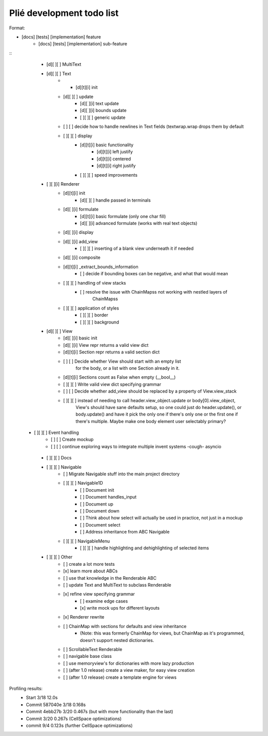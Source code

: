 Plié development todo list
--------------------------

Format:

* [docs] [tests] [implementation] feature
    * [docs] [tests] [implementation] sub-feature


::
    * [d][ ][ ] MultiText
    * [d][ ][ ] Text
        * * [d][t][i] init
        * [d][ ][ ] update
            * [d][ ][i] text update
            * [d][ ][i] bounds update
            * [ ][ ][ ] generic update
        * [ ]   [ ] decide how to handle newlines in Text fields (textwrap.wrap drops them by default
        * [ ][ ][ ] display
            * [d][t][i] basic functionality
                * [d][t][i] left justify
                * [d][t][i] centered
                * [d][t][i] right justify
            * [ ][ ][ ] speed improvements
    * [ ][ ][i] Renderer
        * [d][t][i] init
            * [d][ ][ ] handle passed in terminals
        * [d][ ][i] formulate
            * [d][t][i] basic formulate (only one char fill)
            * [d][ ][i] advanced formulate (works with real text objects)
        * [d][ ][i] display
        * [d][ ][i] add_view
            * [ ][ ][ ] inserting of a blank view underneath it if needed
        * [d][ ][i] composite
        * [d][t][i] _extract_bounds_information
            * [ ] decide if bounding boxes can be negative, and what that would mean
        * [ ][ ][ ] handling of view stacks
            * [ ] resolve the issue with ChainMapss not working with nestled layers of
                  ChainMapss
        * [ ][ ][ ] application of styles
            * [ ][ ][ ] border
            * [ ][ ][ ] background
    * [d][ ][ ] View
        * [d][ ][i] basic init
        * [d][ ][i] View repr returns a valid view dict
        * [d][t][i] Section repr returns a valid section dict
        * [ ]   [ ] Decide whether View should start with an empty list
                  for the body, or a list with one Section already in it.
        * [d][t][i] Sections count as False when empty (__bool__)
        * [ ][ ][ ] Write valid view dict specifying grammar
        * [ ]   [ ] Decide whether add_view should be replaced by a property of View.view_stack
        * [ ][ ][ ] instead of needing to call header.view_object.update or body[0].view_object,
                    View's should have sane defaults setup, so one could just do header.update(),
                    or body.update() and have it pick the only one if there's only one or the first
                    one if there's multiple. Maybe make one body element user selectably primary?
   * [ ][ ][ ] Event handling
        * [ ]   [ ] Create mockup
        * [ ]   [ ] continue exploring ways to integrate multiple invent systems -cough- asyncio
    * [ ][ ][ ] Docs
    * [ ][ ][ ] Navigable
        * [ ] Migrate Navigable stuff into the main project directory
        * [ ][ ][ ] Navigable1D
            * [ ] Document init
            * [ ] Document handles_input
            * [ ] Document up
            * [ ] Document down
            * [ ] Think about how select will actually be used in practice, not just in a mockup
            * [ ] Document select
            * [ ] Address inheritance from ABC Navigable
        * [ ][ ][ ] NavigableMenu
            * [ ][ ][ ] handle highlighting and dehighlighting of selected items

    * [ ][ ][ ] Other
        * [ ] create a lot more tests
        * [x] learn more about ABCs
        * [ ] use that knowledge in the Renderable ABC
        * [ ] update Text and MultiText to subclass Renderable
        * [x] refine view specifying grammar
            * [ ] examine edge cases
            * [x] write mock ups for different layouts
        * [x] Renderer rewrite
        * [ ] ChainMap with sections for defaults and view inheritance
            - (Note: this was formerly ChainMap for views, but ChainMap as it's programmed, doesn't
              support nested dictionaries.
        * [ ] ScrollableText Renderable
        * [ ] navigable base class
        * [ ] use memoryview's for dictionaries with more lazy production
        * [ ] (after 1.0 release) create a view maker, for easy view creation
        * [ ] (after 1.0 release) create a template engine for views


Profiling results:
    * Start 3/18 12.0s
    * Commit 587040e 3/18 0.168s
    * Commit 4ebb27b 3/20 0.467s (but with more functionality than the last)
    * Commit         3/20 0.267s (CellSpace optimizations)
    * commit         9/4  0.123s (further CellSpace optimizations)


